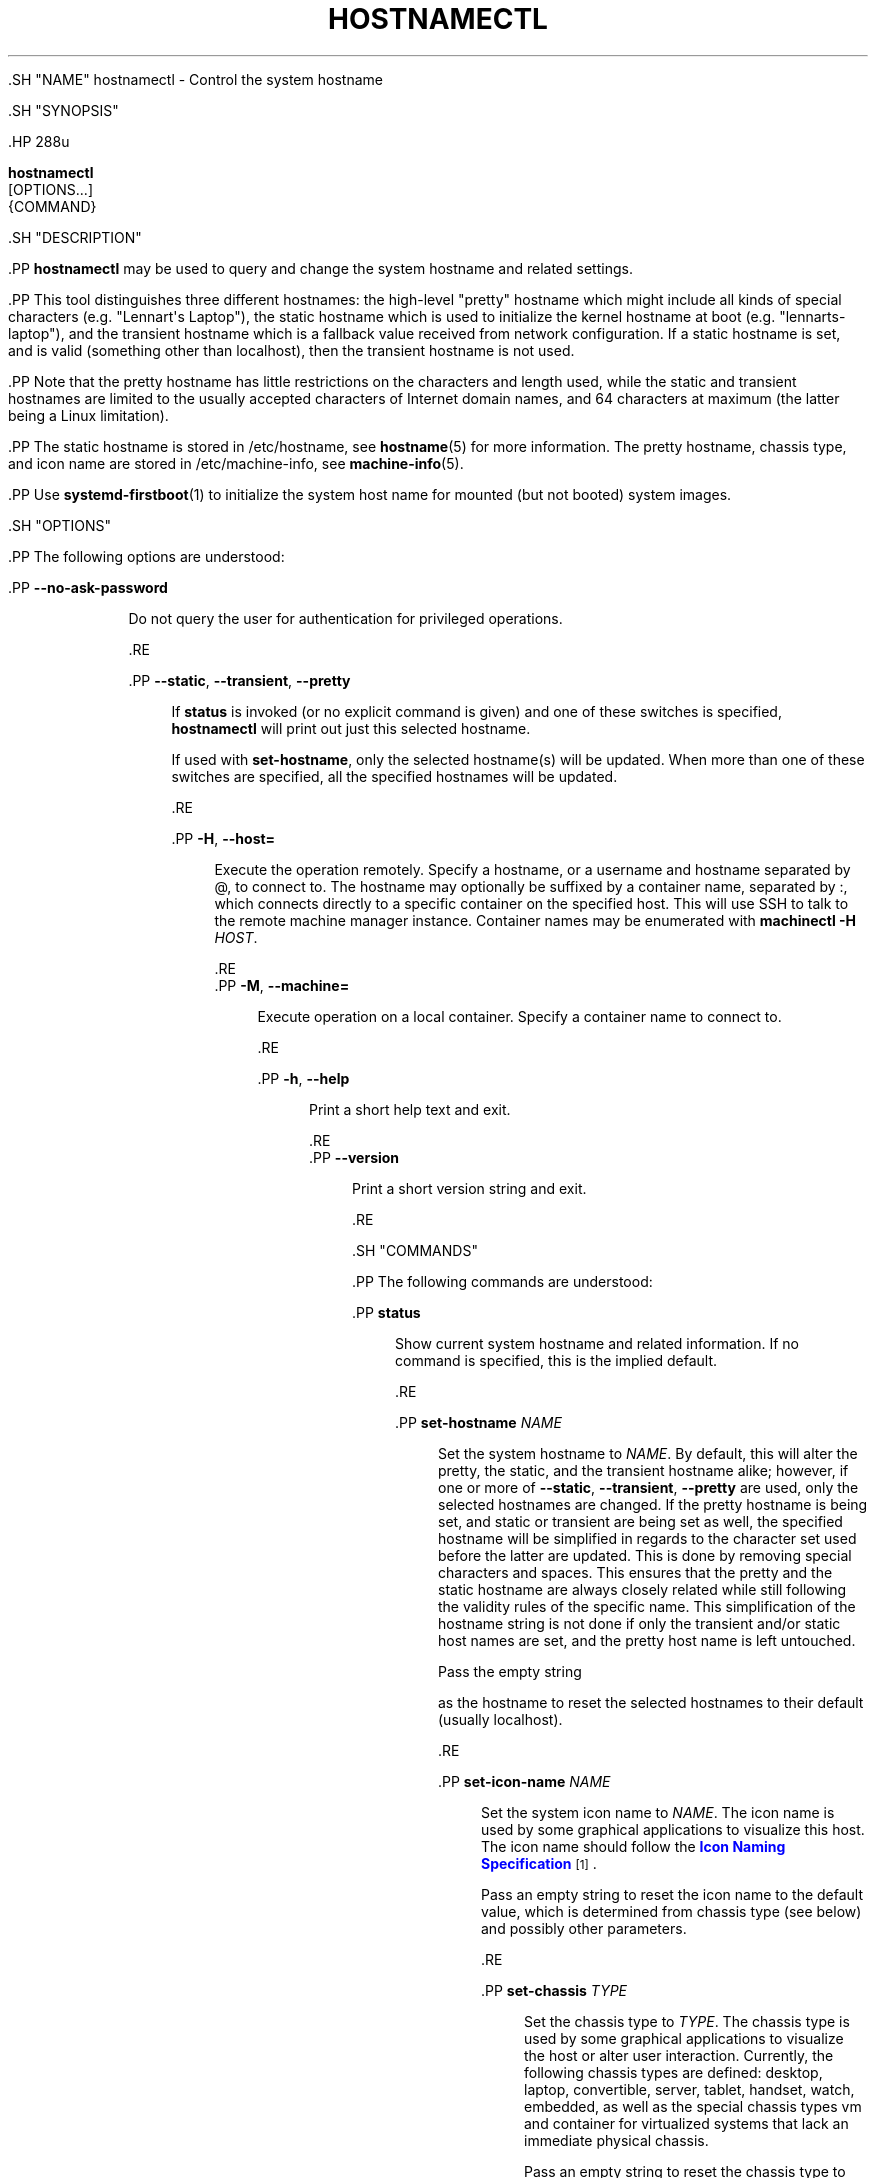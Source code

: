 '\" t
.TH "HOSTNAMECTL" "1" "" "systemd 239" "hostnamectl"
.\" -----------------------------------------------------------------
.\" * Define some portability stuff
.\" -----------------------------------------------------------------
.\" ~~~~~~~~~~~~~~~~~~~~~~~~~~~~~~~~~~~~~~~~~~~~~~~~~~~~~~~~~~~~~~~~~
.\" http://bugs.debian.org/507673
.\" http://lists.gnu.org/archive/html/groff/2009-02/msg00013.html
.\" ~~~~~~~~~~~~~~~~~~~~~~~~~~~~~~~~~~~~~~~~~~~~~~~~~~~~~~~~~~~~~~~~~
.ie \n(.g .ds Aq \(aq
.el       .ds Aq '
.\" -----------------------------------------------------------------
.\" * set default formatting
.\" -----------------------------------------------------------------
.\" disable hyphenation
.nh
.\" disable justification (adjust text to left margin only)
.ad l
.\" -----------------------------------------------------------------
.\" * MAIN CONTENT STARTS HERE *
.\" -----------------------------------------------------------------


  

  

  .SH "NAME"
hostnamectl \- Control the system hostname


  .SH "SYNOPSIS"

    .HP \w'\fBhostnamectl\fR\ 'u

      \fBhostnamectl\fR
       [OPTIONS...]
       {COMMAND}
    

  

  .SH "DESCRIPTION"

    

    .PP
\fBhostnamectl\fR
may be used to query and change the system hostname and related settings\&.


    .PP
This tool distinguishes three different hostnames: the high\-level "pretty" hostname which might include all kinds of special characters (e\&.g\&. "Lennart\*(Aqs Laptop"), the static hostname which is used to initialize the kernel hostname at boot (e\&.g\&. "lennarts\-laptop"), and the transient hostname which is a fallback value received from network configuration\&. If a static hostname is set, and is valid (something other than localhost), then the transient hostname is not used\&.


    .PP
Note that the pretty hostname has little restrictions on the characters and length used, while the static and transient hostnames are limited to the usually accepted characters of Internet domain names, and 64 characters at maximum (the latter being a Linux limitation)\&.


    .PP
The static hostname is stored in
/etc/hostname, see
\fBhostname\fR(5)
for more information\&. The pretty hostname, chassis type, and icon name are stored in
/etc/machine\-info, see
\fBmachine-info\fR(5)\&.


    .PP
Use
\fBsystemd-firstboot\fR(1)
to initialize the system host name for mounted (but not booted) system images\&.

  

  .SH "OPTIONS"

    

    .PP
The following options are understood:


    

      .PP
\fB\-\-no\-ask\-password\fR
.RS 4

        

        Do not query the user for authentication for privileged operations\&.

      .RE

      .PP
\fB\-\-static\fR, \fB\-\-transient\fR, \fB\-\-pretty\fR
.RS 4

        
        
        

        If
\fBstatus\fR
is invoked (or no explicit command is given) and one of these switches is specified,
\fBhostnamectl\fR
will print out just this selected hostname\&.
.sp


        If used with
\fBset\-hostname\fR, only the selected hostname(s) will be updated\&. When more than one of these switches are specified, all the specified hostnames will be updated\&.

      .RE

      .PP
\fB\-H\fR, \fB\-\-host=\fR
.RS 4

    
    

    
      Execute the operation remotely\&. Specify a hostname, or a username and hostname separated by
@, to connect to\&. The hostname may optionally be suffixed by a container name, separated by
:, which connects directly to a specific container on the specified host\&. This will use SSH to talk to the remote machine manager instance\&. Container names may be enumerated with
\fBmachinectl \-H \fR\fB\fIHOST\fR\fR\&.

    
  .RE
      .PP
\fB\-M\fR, \fB\-\-machine=\fR
.RS 4

    
    

    
      Execute operation on a local container\&. Specify a container name to connect to\&.

    
  .RE

      .PP
\fB\-h\fR, \fB\-\-help\fR
.RS 4

    
    

    
      Print a short help text and exit\&.

  .RE
      .PP
\fB\-\-version\fR
.RS 4

    

    
      Print a short version string and exit\&.

    
  .RE
    
  

  .SH "COMMANDS"

    

    .PP
The following commands are understood:


    

      .PP
\fBstatus\fR
.RS 4

        

        Show current system hostname and related information\&. If no command is specified, this is the implied default\&.

      .RE

      .PP
\fBset\-hostname \fR\fB\fINAME\fR\fR
.RS 4

        

        Set the system hostname to
\fINAME\fR\&. By default, this will alter the pretty, the static, and the transient hostname alike; however, if one or more of
\fB\-\-static\fR,
\fB\-\-transient\fR,
\fB\-\-pretty\fR
are used, only the selected hostnames are changed\&. If the pretty hostname is being set, and static or transient are being set as well, the specified hostname will be simplified in regards to the character set used before the latter are updated\&. This is done by removing special characters and spaces\&. This ensures that the pretty and the static hostname are always closely related while still following the validity rules of the specific name\&. This simplification of the hostname string is not done if only the transient and/or static host names are set, and the pretty host name is left untouched\&.
.sp


        Pass the empty string

as the hostname to reset the selected hostnames to their default (usually
localhost)\&.

      .RE

      .PP
\fBset\-icon\-name \fR\fB\fINAME\fR\fR
.RS 4

        

        Set the system icon name to
\fINAME\fR\&. The icon name is used by some graphical applications to visualize this host\&. The icon name should follow the
\m[blue]\fBIcon Naming Specification\fR\m[]\&\s-2\u[1]\d\s+2\&.
.sp


        Pass an empty string to reset the icon name to the default value, which is determined from chassis type (see below) and possibly other parameters\&.

      .RE

      .PP
\fBset\-chassis \fR\fB\fITYPE\fR\fR
.RS 4

        

        Set the chassis type to
\fITYPE\fR\&. The chassis type is used by some graphical applications to visualize the host or alter user interaction\&. Currently, the following chassis types are defined:
desktop,
laptop,
convertible,
server,
tablet,
handset,
watch,
embedded, as well as the special chassis types
vm
and
container
for virtualized systems that lack an immediate physical chassis\&.
.sp


        Pass an empty string to reset the chassis type to the default value which is determined from the firmware and possibly other parameters\&.

        
      .RE

      .PP
\fBset\-deployment \fR\fB\fIENVIRONMENT\fR\fR
.RS 4

        

        Set the deployment environment description\&.
\fIENVIRONMENT\fR
must be a single word without any control characters\&. One of the following is suggested:
development,
integration,
staging,
production\&.
.sp


        Pass an empty string to reset to the default empty value\&.

        
      .RE

      .PP
\fBset\-location \fR\fB\fILOCATION\fR\fR
.RS 4

        

        Set the location string for the system, if it is known\&.
\fILOCATION\fR
should be a human\-friendly, free\-form string describing the physical location of the system, if it is known and applicable\&. This may be as generic as
Berlin, Germany
or as specific as
Left Rack, 2nd Shelf\&.
.sp


        Pass an empty string to reset to the default empty value\&.

        
      .RE
    
  

  .SH "EXIT STATUS"

    

    .PP
On success, 0 is returned, a non\-zero failure code otherwise\&.

  

  .SH "SEE ALSO"

    
    .PP
\fBsystemd\fR(1),
\fBhostname\fR(1),
\fBhostname\fR(5),
\fBmachine-info\fR(5),
\fBsystemctl\fR(1),
\fBsystemd-hostnamed.service\fR(8),
\fBsystemd-firstboot\fR(1)

  
.SH "NOTES"
.IP " 1." 4
Icon Naming Specification
.RS 4
\%http://standards.freedesktop.org/icon-naming-spec/icon-naming-spec-latest.html
.RE

